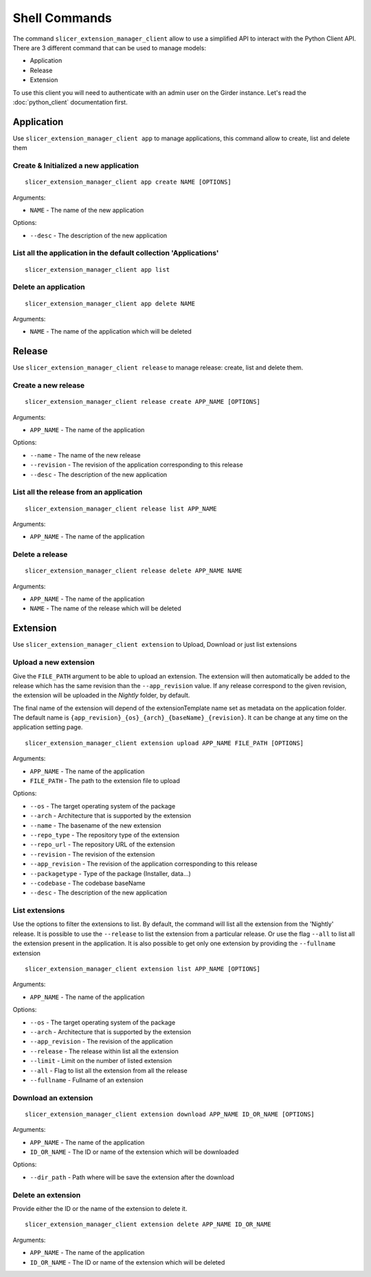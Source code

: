 .. _web_python_client_commands:

Shell Commands
==============

The command ``slicer_extension_manager_client`` allow to use a simplified API to interact with the Python Client API.
There are 3 different command that can be used to manage models:

* Application
* Release
* Extension

To use this client you will need to authenticate with an admin user on the Girder instance.
Let's read the :doc:`python_client` documentation first.

Application
-----------

Use ``slicer_extension_manager_client app`` to manage applications, this command allow to create, list and delete them


Create & Initialized a new application
^^^^^^^^^^^^^^^^^^^^^^^^^^^^^^^^^^^^^^

::

    slicer_extension_manager_client app create NAME [OPTIONS]

Arguments:

* ``NAME`` - The name of the new application

Options:

* ``--desc`` - The description of the new application

List all the application in the default collection 'Applications'
^^^^^^^^^^^^^^^^^^^^^^^^^^^^^^^^^^^^^^^^^^^^^^^^^^^^^^^^^^^^^^^^^

::

    slicer_extension_manager_client app list


Delete an application
^^^^^^^^^^^^^^^^^^^^^

::

    slicer_extension_manager_client app delete NAME

Arguments:

* ``NAME`` - The name of the application which will be deleted


Release
-------

Use ``slicer_extension_manager_client release`` to manage release: create, list and delete them.

Create a new release
^^^^^^^^^^^^^^^^^^^^

::

    slicer_extension_manager_client release create APP_NAME [OPTIONS]

Arguments:

* ``APP_NAME`` - The name of the application

Options:

* ``--name`` - The name of the new release
* ``--revision`` - The revision of the application corresponding to this release
* ``--desc`` - The description of the new application

List all the release from an application
^^^^^^^^^^^^^^^^^^^^^^^^^^^^^^^^^^^^^^^^

::

    slicer_extension_manager_client release list APP_NAME

Arguments:

* ``APP_NAME`` - The name of the application


Delete a release
^^^^^^^^^^^^^^^^

::

    slicer_extension_manager_client release delete APP_NAME NAME

Arguments:

* ``APP_NAME`` - The name of the application
* ``NAME`` - The name of the release which will be deleted

Extension
---------

Use ``slicer_extension_manager_client extension`` to Upload, Download or just list extensions

Upload a new extension
^^^^^^^^^^^^^^^^^^^^^^

Give the ``FILE_PATH`` argument to be able to upload an extension. The extension will then automatically
be added to the release which has the same revision than the ``--app_revision`` value. If any release correspond to the
given revision, the extension will be uploaded in the `Nightly` folder, by default.

The final name of the extension will depend of the extensionTemplate name set as metadata on the application folder.
The default name is ``{app_revision}_{os}_{arch}_{baseName}_{revision}``. It can be change at any time on the
application setting page.

::

    slicer_extension_manager_client extension upload APP_NAME FILE_PATH [OPTIONS]

Arguments:

* ``APP_NAME`` - The name of the application
* ``FILE_PATH`` - The path to the extension file to upload

Options:

* ``--os`` - The target operating system of the package
* ``--arch`` - Architecture that is supported by the extension
* ``--name`` - The basename of the new extension
* ``--repo_type`` - The repository type of the extension
* ``--repo_url`` - The repository URL of the extension
* ``--revision`` - The revision of the extension
* ``--app_revision`` - The revision of the application corresponding to this release
* ``--packagetype`` - Type of the package (Installer, data...)
* ``--codebase`` - The codebase baseName
* ``--desc`` - The description of the new application

List extensions
^^^^^^^^^^^^^^^

Use the options to filter the extensions to list. By default, the command will list all the extension from the
'Nightly' release. It is possible to use the ``--release`` to list the extension from a particular release. Or use
the flag ``--all`` to list all the extension present in the application. It is also possible to get only one extension
by providing the ``--fullname`` extension

::

    slicer_extension_manager_client extension list APP_NAME [OPTIONS]

Arguments:

* ``APP_NAME`` - The name of the application

Options:

* ``--os`` - The target operating system of the package
* ``--arch`` - Architecture that is supported by the extension
* ``--app_revision`` - The revision of the application
* ``--release`` - The release within list all the extension
* ``--limit`` - Limit on the number of listed extension
* ``--all`` - Flag to list all the extension from all the release
* ``--fullname`` - Fullname of an extension


Download an extension
^^^^^^^^^^^^^^^^^^^^^

::

    slicer_extension_manager_client extension download APP_NAME ID_OR_NAME [OPTIONS]

Arguments:

* ``APP_NAME`` - The name of the application
* ``ID_OR_NAME`` - The ID or name of the extension which will be downloaded

Options:

* ``--dir_path`` - Path where will be save the extension after the download


Delete an extension
^^^^^^^^^^^^^^^^^^^

Provide either the ID or the name of the extension to delete it.

::

    slicer_extension_manager_client extension delete APP_NAME ID_OR_NAME

Arguments:

* ``APP_NAME`` - The name of the application
* ``ID_OR_NAME`` - The ID or name of the extension which will be deleted
